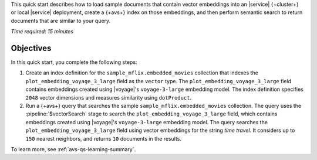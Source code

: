 This quick start describes how to load sample documents that contain
vector embeddings into an |service| {+cluster+} or local |service| deployment,
create a {+avs+} index on those embeddings, and then perform
semantic search to return documents that are similar to your query.

*Time required: 15 minutes*

Objectives
~~~~~~~~~~

In this quick start, you complete the following steps:

1. Create an index definition for the 
   ``sample_mflix.embedded_movies`` collection that indexes the 
   ``plot_embedding_voyage_3_large`` field as the ``vector`` type. The 
   ``plot_embedding_voyage_3_large`` field contains embeddings created
   using |voyage|'s ``voyage-3-large`` embedding model. The index 
   definition specifies ``2048`` vector dimensions and measures 
   similarity using ``dotProduct``.

#. Run a {+avs+} query that searches the sample 
   ``sample_mflix.embedded_movies`` collection. The query uses the 
   :pipeline:`$vectorSearch` stage to search the
   ``plot_embedding_voyage_3_large`` field, which contains embeddings
   created using |voyage|'s ``voyage-3-large`` embedding model. The
   query searches the ``plot_embedding_voyage_3_large`` field using
   vector embeddings for the string *time travel*. It considers up to
   ``150`` nearest neighbors, and returns ``10`` documents in the
   results.

To learn more, see :ref:`avs-qs-learning-summary`.